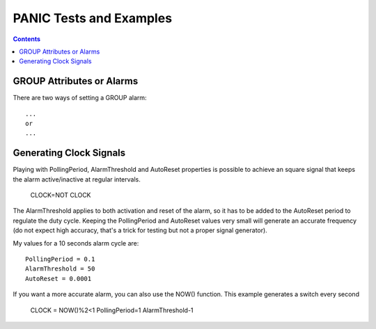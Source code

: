 ========================
PANIC Tests and Examples
========================

.. contents::

GROUP Attributes or Alarms
==========================

There are two ways of setting a GROUP alarm::

  ...
  or
  ...

Generating Clock Signals
========================

Playing with PollingPeriod, AlarmThreshold and AutoReset properties is possible to 
achieve an square signal that keeps the alarm active/inactive at regular intervals.

 CLOCK=NOT CLOCK

The AlarmThreshold applies to both activation and reset of the alarm, so it has to be 
added to the AutoReset period to regulate the duty cycle. Keeping the PollingPeriod and 
AutoReset values very small will generate an accurate frequency (do not expect high accuracy,
that's a trick for testing but not a proper signal generator).

My values for a 10 seconds alarm cycle are::

 PollingPeriod = 0.1
 AlarmThreshold = 50
 AutoReset = 0.0001
 
If you want a more accurate alarm, you can also use the NOW() function. This example generates a
switch every second

 CLOCK = NOW()%2<1
 PollingPeriod=1
 AlarmThreshold-1
